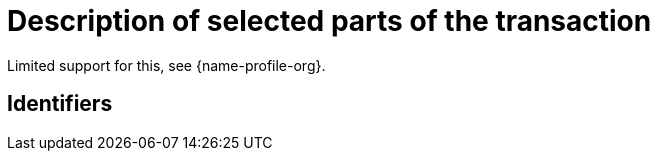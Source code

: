 [[descriptions]]
= Description of selected parts of the transaction

Limited support for this, see {name-profile-org}.

== Identifiers